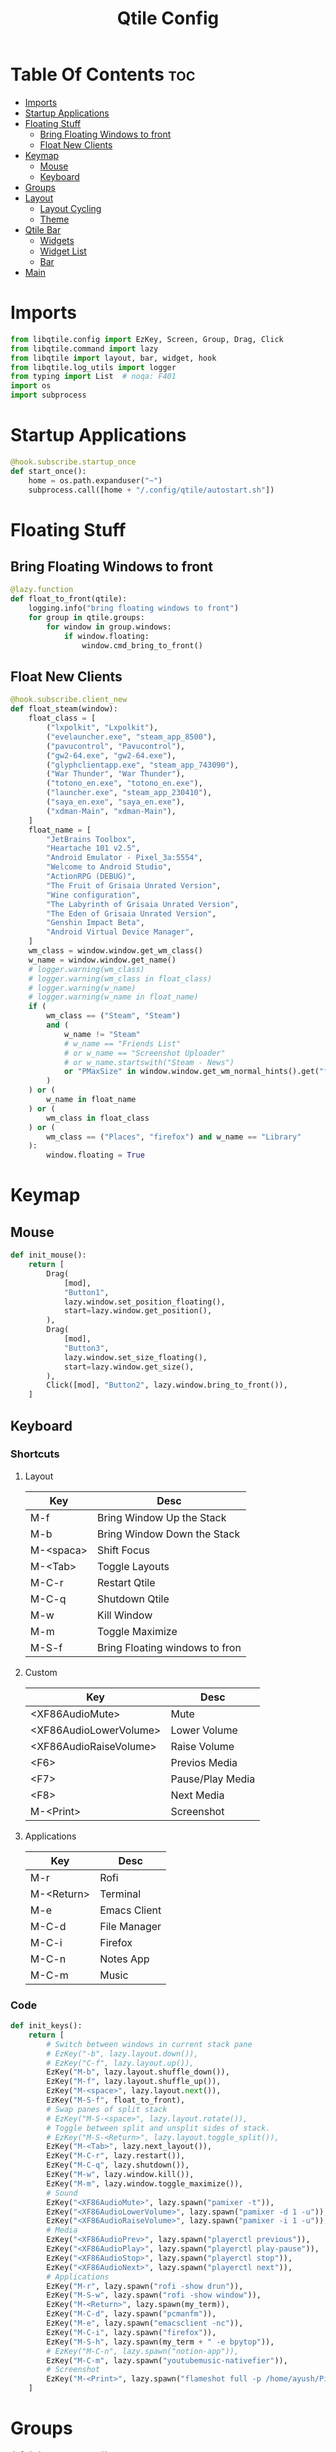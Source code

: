 #+TITLE: Qtile Config
#+PROPERTY: header-args :tangle config.py

* Table Of Contents :toc:
- [[#imports][Imports]]
- [[#startup-applications][Startup Applications]]
- [[#floating-stuff][Floating Stuff]]
  - [[#bring-floating-windows-to-front][Bring Floating Windows to front]]
  - [[#float-new-clients][Float New Clients]]
- [[#keymap][Keymap]]
  - [[#mouse][Mouse]]
  - [[#keyboard][Keyboard]]
- [[#groups][Groups]]
- [[#layout][Layout]]
  - [[#layout-cycling][Layout Cycling]]
  - [[#theme][Theme]]
- [[#qtile-bar][Qtile Bar]]
  - [[#widgets][Widgets]]
  - [[#widget-list][Widget List]]
  - [[#bar][Bar]]
- [[#main][Main]]

* Imports
#+begin_src python
  from libqtile.config import EzKey, Screen, Group, Drag, Click
  from libqtile.command import lazy
  from libqtile import layout, bar, widget, hook
  from libqtile.log_utils import logger
  from typing import List  # noqa: F401
  import os
  import subprocess
#+end_src

* Startup Applications
#+begin_src python
  @hook.subscribe.startup_once
  def start_once():
      home = os.path.expanduser("~")
      subprocess.call([home + "/.config/qtile/autostart.sh"])
#+end_src

* Floating Stuff
** Bring Floating Windows to front
#+BEGIN_SRC python
  @lazy.function
  def float_to_front(qtile):
      logging.info("bring floating windows to front")
      for group in qtile.groups:
          for window in group.windows:
              if window.floating:
                  window.cmd_bring_to_front()
#+END_SRC
** Float New Clients
#+begin_src python
  @hook.subscribe.client_new
  def float_steam(window):
      float_class = [
          ("lxpolkit", "Lxpolkit"),
          ("evelauncher.exe", "steam_app_8500"),
          ("pavucontrol", "Pavucontrol"),
          ("gw2-64.exe", "gw2-64.exe"),
          ("glyphclientapp.exe", "steam_app_743090"),
          ("War Thunder", "War Thunder"),
          ("totono_en.exe", "totono_en.exe"),
          ("launcher.exe", "steam_app_230410"),
          ("saya_en.exe", "saya_en.exe"),
          ("xdman-Main", "xdman-Main"),
      ]
      float_name = [
          "JetBrains Toolbox",
          "Heartache 101 v2.5",
          "Android Emulator - Pixel_3a:5554",
          "Welcome to Android Studio",
          "ActionRPG (DEBUG)",
          "The Fruit of Grisaia Unrated Version",
          "Wine configuration",
          "The Labyrinth of Grisaia Unrated Version",
          "The Eden of Grisaia Unrated Version",
          "Genshin Impact Beta",
          "Android Virtual Device Manager",
      ]
      wm_class = window.window.get_wm_class()
      w_name = window.window.get_name()
      # logger.warning(wm_class)
      # logger.warning(wm_class in float_class)
      # logger.warning(w_name)
      # logger.warning(w_name in float_name)
      if (
          wm_class == ("Steam", "Steam")
          and (
              w_name != "Steam"
              # w_name == "Friends List"
              # or w_name == "Screenshot Uploader"
              # or w_name.startswith("Steam - News")
              or "PMaxSize" in window.window.get_wm_normal_hints().get("flags", ())
          )
      ) or (
          w_name in float_name
      ) or (
          wm_class in float_class
      ) or (
          wm_class == ("Places", "firefox") and w_name == "Library"
      ):
          window.floating = True
#+end_src

* Keymap
** Mouse
#+begin_src python
  def init_mouse():
      return [
          Drag(
              [mod],
              "Button1",
              lazy.window.set_position_floating(),
              start=lazy.window.get_position(),
          ),
          Drag(
              [mod],
              "Button3",
              lazy.window.set_size_floating(),
              start=lazy.window.get_size(),
          ),
          Click([mod], "Button2", lazy.window.bring_to_front()),
      ]
#+end_src
** Keyboard
*** Shortcuts
**** Layout
| Key       | Desc                           |
|-----------+--------------------------------|
| M-f       | Bring Window Up the Stack      |
| M-b       | Bring Window Down the Stack    |
| M-<spaca> | Shift Focus                    |
| M-<Tab>   | Toggle Layouts                 |
| M-C-r     | Restart Qtile                  |
| M-C-q     | Shutdown Qtile                 |
| M-w       | Kill Window                    |
| M-m       | Toggle Maximize                |
| M-S-f     | Bring Floating windows to fron |
**** Custom
| Key                    | Desc             |
|------------------------+------------------|
| <XF86AudioMute>        | Mute             |
| <XF86AudioLowerVolume> | Lower Volume     |
| <XF86AudioRaiseVolume> | Raise Volume     |
| <F6>                   | Previos Media    |
| <F7>                   | Pause/Play Media |
| <F8>                   | Next Media       |
| M-<Print>              | Screenshot       |
**** Applications
| Key        | Desc         |
|------------+--------------|
| M-r        | Rofi         |
| M-<Return> | Terminal     |
| M-e        | Emacs Client |
| M-C-d      | File Manager |
| M-C-i      | Firefox      |
| M-C-n      | Notes App    |
| M-C-m      | Music        |

*** Code
#+begin_src python
  def init_keys():
      return [
          # Switch between windows in current stack pane
          # EzKey("-b", lazy.layout.down()),
          # EzKey("C-f", lazy.layout.up()),
          EzKey("M-b", lazy.layout.shuffle_down()),
          EzKey("M-f", lazy.layout.shuffle_up()),
          EzKey("M-<space>", lazy.layout.next()),
          EzKey("M-S-f", float_to_front),
          # Swap panes of split stack
          # EzKey("M-S-<space>", lazy.layout.rotate()),
          # Toggle between split and unsplit sides of stack.
          # EzKey("M-S-<Return>", lazy.layout.toggle_split()),
          EzKey("M-<Tab>", lazy.next_layout()),
          EzKey("M-C-r", lazy.restart()),
          EzKey("M-C-q", lazy.shutdown()),
          EzKey("M-w", lazy.window.kill()),
          EzKey("M-m", lazy.window.toggle_maximize()),
          # Sound
          EzKey("<XF86AudioMute>", lazy.spawn("pamixer -t")),
          EzKey("<XF86AudioLowerVolume>", lazy.spawn("pamixer -d 1 -u")),
          EzKey("<XF86AudioRaiseVolume>", lazy.spawn("pamixer -i 1 -u")),
          # Media
          EzKey("<XF86AudioPrev>", lazy.spawn("playerctl previous")),
          EzKey("<XF86AudioPlay>", lazy.spawn("playerctl play-pause")),
          EzKey("<XF86AudioStop>", lazy.spawn("playerctl stop")),
          EzKey("<XF86AudioNext>", lazy.spawn("playerctl next")),
          # Applications
          EzKey("M-r", lazy.spawn("rofi -show drun")),
          EzKey("M-S-w", lazy.spawn("rofi -show window")),
          EzKey("M-<Return>", lazy.spawn(my_term)),
          EzKey("M-C-d", lazy.spawn("pcmanfm")),
          EzKey("M-e", lazy.spawn("emacsclient -nc")),
          EzKey("M-C-i", lazy.spawn("firefox")),
          EzKey("M-S-h", lazy.spawn(my_term + " -e bpytop")),
          # EzKey("M-C-n", lazy.spawn("notion-app")),
          EzKey("M-C-m", lazy.spawn("youtubemusic-nativefier")),
          # Screenshot
          EzKey("M-<Print>", lazy.spawn("flameshot full -p /home/ayush/Pictures/Screenshots")),
      ]
#+end_src

* Groups
#+begin_src python
  def init_group_names():
      return [
          ("🌐", {"layout": "max"}),
          ("⚓", {"layout": "monadtall"}),
          ("😎", {"layout": "max"}),
          ("📓", {"layout": "monadtall"}),
          ("🎥", {"layout": "max"}),
          ("🎮", {"layout": "max"}),
          ("📦", {"layout": "floating"})
      ]

  def init_groups(ks):
      group_names = init_group_names()
      groups = [Group(name, **kwargs) for name, kwargs in group_names]
      for i, (name, _) in enumerate(group_names, 1):
          ks.extend(
              [
                  EzKey("M-" + str(i), lazy.group[name].toscreen()),
                  EzKey("M-S-" + str(i), lazy.window.togroup(name)),
              ]
          )
      return groups
#+end_src

* Layout
** Layout Cycling
#+begin_src python
  def init_layouts():
      return [
          layout.MonadTall(**layout_theme),
          layout.TreeTab(**layout_theme),
          layout.Max(**layout_theme),
          layout.Floating(**layout_theme),
      ]
#+end_src
** Theme
#+begin_src python
  def init_layout_theme():
      return {
          "border_width": 3,
          "margin": 5,
          "border_focus": "#7C4DFF",
          "border_normal": "1D2330",
      }
#+end_src

* Qtile Bar
** Widgets
*** Playerctl Controls
- For individual apps
#+begin_src python
  def playerctl_control(icon, name):
      return widget.Image(filename=icon, margin=2,
                   mouse_callbacks={"Button1": lambda _: subprocess.Popen(f"playerctl --player={name} play-pause", shell=True)})
#+end_src
*** System Commands
#+begin_src python
  def system_action(icon, cmd):
      return widget.Image(filename=icon,
                          margin=2,
                          mouse_callbacks={
                              "Button1":
                              lambda _: subprocess.Popen(cmd, shell=True)
                          })
#+end_src
** Widget List
#+begin_src python
  def bar_widgets(colors):
      seperator = widget.Sep(linewidth=3, padding=4, foreground=colors["foreground"])
      return [
          widget.GroupBox(
              active=colors["foreground"],
              inactive=colors["foreground-alt"],
              highlight_method="line",
              highlight_color=colors["highlight"],
              this_current_screen_border=colors["underline"],
              urgent_border=colors["alert"],
          ),
          widget.Spacer(),
          seperator,
          playerctl_control("~/.config/qtile/icons/firefox.png", "firefox"),
          playerctl_control("~/.config/qtile/icons/youtubemusic.png", "chromium"),
          seperator,
          widget.Image(filename="~/.config/qtile/icons/sound.png", margin=4),
          widget.PulseVolume(volume_app="pavucontrol", padding=4, fontsize=18),
          seperator,
          widget.Image(filename="~/.config/qtile/icons/network.png", margin=4),
          widget.Net(format="{down} ↓↑ {up}"),
          seperator,
          widget.Image(filename="~/.config/qtile/icons/memory.png", margin=4),
          widget.Memory(format="{MemUsed}M/{MemTotal}M"),
          seperator,
          widget.Image(filename="~/.config/qtile/icons/cpu.png", margin=4),
          widget.CPU(format="{freq_current}GHz {load_percent}%"),
          seperator,
          widget.Image(filename="~/.config/qtile/icons/temp.png", margin=4),
          widget.ThermalSensor(),
          seperator,
          widget.CurrentLayoutIcon(foreground=colors["underline"],
                                   custom_icon_paths=["~/.config/qtile/icons/layouts/"],
                                   padding=5),
          seperator,
          widget.Clock(foreground=colors["foreground"], format="%A, %B %d - %H:%M",),
          seperator,
          widget.Systray(icon_size=24, padding=5),
          seperator,
          system_action("~/.config/qtile/icons/notification-resume.png", "notify-send \"DUNST_COMMAND_TOGGLE\""),
          system_action("~/.config/qtile/icons/restart.png", "systemctl reboot"),
          system_action("~/.config/qtile/icons/suspend.png", "dm-tool lock"),
          system_action("~/.config/qtile/icons/shutdown.png", "systemctl poweroff"),
      ]
#+end_src
** Bar
#+begin_src python
  def init_screens():
      colors = {
          "foreground": "#d8dee9",
          "foreground-alt": "#555555",
          "highlight": "#444444",
          "underline": "#268bd2",
          "alert": "#ed0b0b",
      }
      return [
          Screen(
              top=bar.Bar(
                  bar_widgets(colors),
                  30,
                  background="#1d1f21",
                  margin=0,
                  opacity=0.95,
              ),
          ),
      ]
#+end_src

* Main
#+begin_src python
  if __name__ in ["config", "__main__"]:
      wmname = "LG3D"
      auto_fullscreen = True
      focus_on_window_activation = "smart"
      follow_mouse_focus = True
      bring_front_click = False
      cursor_warp = False
      main = None
      my_term = "alacritty"
  #    my_term = "emacsclient -nce (vterm)"
      modifier_keys = {
          "M": "mod4",
          "A": "mod1",
          "S": "shift",
          "C": "control",
      }
      mod = "mod4"
      widget_defaults = dict(font="Ubuntu Bold", fontsize=16, padding=5,)
      extension_defaults = widget_defaults.copy()
      layout_theme = init_layout_theme()
      dgroups_key_binder = None
      dgroups_app_rules = []
      layouts = init_layouts()
      screens = init_screens()
      keys = init_keys()
      groups = init_groups(keys)
      mouse = init_mouse()
#+end_src
